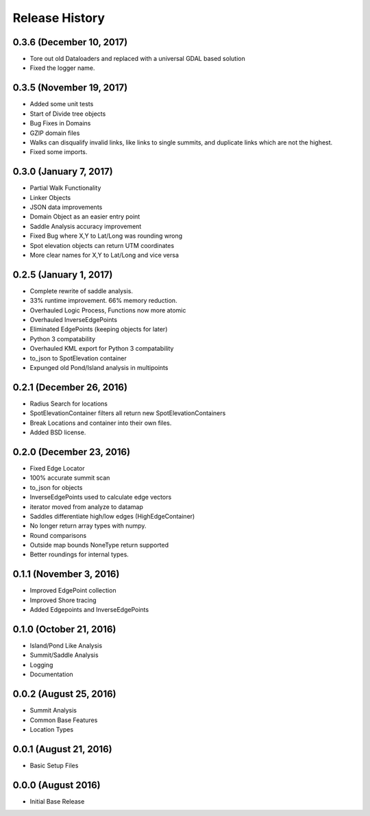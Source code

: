 Release History
---------------

0.3.6 (December 10, 2017)
+++++++++++++++++++++++++
* Tore out old Dataloaders and replaced with a universal GDAL based solution
* Fixed the logger name.

0.3.5 (November 19, 2017)
+++++++++++++++++++++++++
* Added some unit tests
* Start of Divide tree objects
* Bug Fixes in Domains
* GZIP domain files
* Walks can disqualify invalid links, like links to single summits, and duplicate links which are not the highest.
* Fixed some imports.


0.3.0 (January 7, 2017)
+++++++++++++++++++++++
* Partial Walk Functionality
* Linker Objects
* JSON data improvements
* Domain Object as an easier entry point
* Saddle Analysis accuracy improvement
* Fixed Bug where X,Y to Lat/Long was rounding wrong
* Spot elevation objects can return UTM coordinates
* More clear names for X,Y to Lat/Long and vice versa

0.2.5 (January 1, 2017)
+++++++++++++++++++++++
* Complete rewrite of saddle analysis.
* 33% runtime improvement. 66% memory reduction.
* Overhauled Logic Process, Functions now more atomic
* Overhauled InverseEdgePoints
* Eliminated EdgePoints (keeping objects for later)
* Python 3 compatability
* Overhauled KML export for Python 3 compatability
* to_json to SpotElevation container
* Expunged old Pond/Island analysis in multipoints

0.2.1 (December 26, 2016)
+++++++++++++++++++++++++
* Radius Search for locations
* SpotElevationContainer filters all return new SpotElevationContainers
* Break Locations and container into their own files.
* Added BSD license.

0.2.0 (December 23, 2016)
+++++++++++++++++++++++++
* Fixed Edge Locator
* 100% accurate summit scan
* to_json for objects
* InverseEdgePoints used to calculate edge vectors
* iterator moved from analyze to datamap
* Saddles differentiate high/low edges (HighEdgeContainer)
* No longer return array types with numpy.
* Round comparisons
* Outside map bounds NoneType return supported
* Better roundings for internal types.

0.1.1 (November 3, 2016)
++++++++++++++++++++++++
* Improved EdgePoint collection
* Improved Shore tracing
* Added Edgepoints and InverseEdgePoints


0.1.0 (October 21, 2016)
++++++++++++++++++++++++
* Island/Pond Like Analysis
* Summit/Saddle Analysis
* Logging
* Documentation

0.0.2 (August 25, 2016)
+++++++++++++++++++++++
* Summit Analysis
* Common Base Features
* Location Types

0.0.1 (August 21, 2016)
+++++++++++++++++++++++
* Basic Setup Files


0.0.0 (August 2016)
+++++++++++++++++
* Initial Base Release
